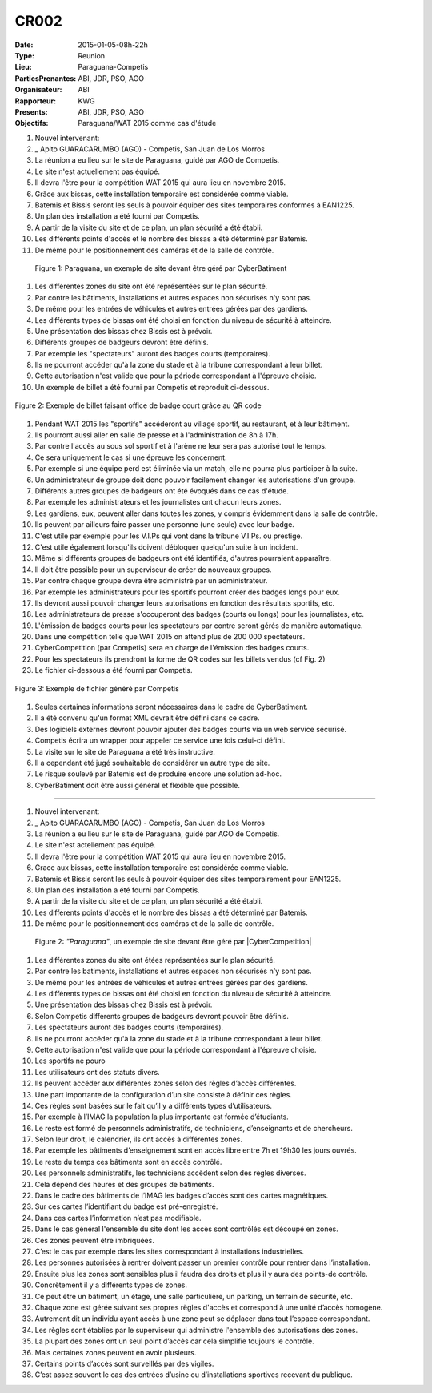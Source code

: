 CR002
=====
:Date: 2015-01-05-08h-22h
:Type: Reunion
:Lieu: Paraguana-Competis
:PartiesPrenantes: ABI, JDR, PSO, AGO
:Organisateur: ABI
:Rapporteur: KWG
:Presents: ABI, JDR, PSO, AGO
:Objectifs: Paraguana/WAT 2015 comme cas d'étude

#. Nouvel intervenant:
#. _ Apito GUARACARUMBO (AGO) - Competis, San Juan de Los Morros
#. La réunion a eu lieu sur le site de Paraguana, guidé par AGO de Competis.
#. Le site n'est actuellement pas équipé.
#. Il devra l'être pour la compétition WAT 2015 qui aura lieu en novembre 2015.
#. Grâce aux bissas, cette installation temporaire est considérée comme viable.
#. Batemis et Bissis seront les seuls à pouvoir équiper des sites temporaires conformes à EAN1225.
#. Un plan des installation a été fourni par Competis.
#. A partir de la visite du site et de ce plan, un plan sécurité a été établi.
#. Les différents points d'accès et le nombre des bissas a été déterminé par Batemis.
#. De même pour le positionnement des caméras et de la salle de contrôle.

.. figure:: media/paraguana.jpg

    Figure 1: Paraguana, un exemple de site devant être géré par CyberBatiment

#. Les différentes zones du site ont été représentées sur le plan sécurité.
#. Par contre les bâtiments, installations et autres espaces non sécurisés n'y sont pas.
#. De même pour les entrées de véhicules et autres entrées gérées par des gardiens.
#. Les différents types de bissas ont été choisi en fonction du niveau de sécurité à atteindre.
#. Une présentation des bissas chez Bissis est à prévoir.
#. Différents groupes de badgeurs devront être définis.
#. Par exemple les "spectateurs" auront des badges courts (temporaires).
#. Ils ne pourront accéder qu'à la zone du stade et à la tribune correspondant à leur billet.
#. Cette autorisation n'est valide que pour la période correspondant à l'épreuve choisie.
#. Un exemple de billet a été fourni par Competis et reproduit ci-dessous.

.. figure:: media/billet.jpg
    :align: center

    Figure 2: Exemple de billet faisant office de badge court grâce au QR code

#. Pendant WAT 2015 les "sportifs" accéderont au village sportif, au restaurant, et à leur bâtiment.
#. Ils pourront aussi aller en salle de presse et à l'administration de 8h à 17h.
#. Par contre l'accès au sous sol sportif et à l'arène ne leur sera pas autorisé tout le temps.
#. Ce sera uniquement le cas si une épreuve les concernent.
#. Par exemple si une équipe perd est éliminée via un match, elle ne pourra plus participer à la suite.
#. Un administrateur de groupe doit donc pouvoir facilement changer les autorisations d'un groupe.
#. Différents autres groupes de badgeurs ont été évoqués dans ce cas d'étude.
#. Par exemple les administrateurs et les journalistes ont chacun leurs zones.
#. Les gardiens, eux, peuvent aller dans toutes les zones, y compris évidemment dans la salle de contrôle.
#. Ils peuvent par ailleurs faire passer une personne (une seule) avec leur badge.
#. C'est utile par exemple pour les V.I.Ps qui vont dans la tribune V.I.Ps. ou prestige.
#. C'est utile également lorsqu'ils doivent débloquer quelqu'un suite à un incident.
#. Même si différents groupes de badgeurs ont été identifiés, d'autres pourraient apparaître.
#. Il doit être possible pour un superviseur de créer de nouveaux groupes.
#. Par contre chaque groupe devra être administré par un administrateur.
#. Par exemple les administrateurs pour les sportifs pourront créer des badges longs pour eux.
#. Ils devront aussi pouvoir changer leurs autorisations en fonction des résultats sportifs, etc.
#. Les administrateurs de presse s'occuperont des badges (courts ou longs) pour les journalistes, etc.
#. L'émission de badges courts pour les spectateurs par contre seront gérés de manière automatique.
#. Dans une compétition telle que WAT 2015 on attend plus de 200 000 spectateurs.
#. CyberCompetition (par Competis) sera en charge de l'émission des badges courts.
#. Pour les spectateurs ils prendront la forme de QR codes sur les billets vendus (cf Fig. 2)
#. Le fichier ci-dessous a été fourni par Competis.

.. figure:: media/import.jpg
    :align: center

    Figure 3: Exemple de fichier généré par Competis

#. Seules certaines informations seront nécessaires dans le cadre de CyberBatiment.
#. Il a été convenu qu'un format XML devrait être défini dans ce cadre.
#. Des logiciels externes devront pouvoir ajouter des badges courts via un web service sécurisé.
#. Competis écrira un wrapper pour appeler ce service une fois celui-ci défini.
#. La visite sur le site de Paraguana a été très instructive.
#. Il a cependant été jugé souhaitable de considérer un autre type de site.
#. Le risque soulevé par Batemis est de produire encore une solution ad-hoc.
#. CyberBatiment doit être aussi général et flexible que possible.








...............................................................................





#. Nouvel intervenant:
#. _ Apito GUARACARUMBO (AGO) - Competis, San Juan de Los Morros
#. La réunion a eu lieu sur le site de Paraguana, guidé par AGO de Competis.
#. Le site n'est actellement pas équipé.
#. Il devra l'être pour la compétition WAT 2015 qui aura lieu en novembre 2015.
#. Grace aux bissas, cette installation temporaire est considérée comme viable.
#. Batemis et Bissis seront les seuls à pouvoir équiper des sites temporairement pour EAN1225.
#. Un plan des installation a été fourni par Competis.
#. A partir de la visite du site et de ce plan, un plan sécurité a été établi.
#. Les differents points d'accès et le nombre des bissas a été déterminé par Batemis.
#. De même pour le positionnement des caméras et de la salle de contrôle.

.. figure:: media/site.jpg

    Figure 2: *"Paraguana"*, un exemple de site devant être géré par |CyberCompetition|

#. Les différentes zones du site ont étées représentées sur le plan sécurité.
#. Par contre les batiments, installations et autres espaces non sécurisés n'y sont pas.
#. De même pour les entrées de vèhicules et autres entrées gérées par des gardiens.
#. Les différents types de bissas ont été choisi en fonction du niveau de sécurité à atteindre.
#. Une présentation des bissas chez Bissis est à prévoir.
#. Selon Competis differents groupes de badgeurs devront pouvoir être définis.
#. Les spectateurs auront des badges courts (temporaires).
#. Ils ne pourront accéder qu'à la zone du stade et à la tribune correspondant à leur billet.
#. Cette autorisation n'est valide que pour la période correspondant à l'épreuve choisie.
#. Les sportifs ne pouro










#. Les utilisateurs ont des statuts divers.
#. Ils peuvent accéder aux différentes zones selon des règles d’accès différentes.
#. Une part importante de la configuration d’un site consiste à définir ces règles.
#. Ces règles sont basées sur le fait qu’il y a différents types d’utilisateurs.
#. Par exemple à l’IMAG la population la plus importante est formée d’étudiants.
#. Le reste est formé de personnels administratifs, de techniciens, d’enseignants et de chercheurs.
#. Selon leur droit, le calendrier, ils ont accès à différentes zones.
#. Par exemple les bâtiments d’enseignement sont en accès libre entre 7h et 19h30 les jours ouvrés.
#. Le reste du temps ces bâtiments sont en accès contrôlé.
#. Les personnels administratifs, les techniciens accèdent selon des règles diverses.
#. Cela dépend des heures et des groupes de bâtiments.
#. Dans le cadre des bâtiments de l’IMAG les badges d’accès sont des cartes magnétiques.
#. Sur ces cartes l’identifiant du badge est pré-enregistré.
#. Dans ces cartes l’information n’est pas modifiable.
#. Dans le cas général l'ensemble du site dont les accès sont contrôlés est découpé en zones.
#. Ces zones peuvent être imbriquées.
#. C’est le cas par exemple dans les sites correspondant à installations industrielles.
#. Les personnes autorisées à rentrer doivent passer un premier contrôle pour rentrer dans l’installation.
#. Ensuite plus les zones sont sensibles plus il faudra des droits et plus il y aura des points-de contrôle.
#. Concrètement il y a différents types de zones.
#. Ce peut être un bâtiment, un étage, une salle particulière, un parking, un terrain de sécurité, etc.
#. Chaque zone est gérée suivant ses propres règles d'accès et correspond à une unité d’accès homogène.
#. Autrement dit un individu ayant accès à une zone peut se déplacer dans tout l’espace correspondant.
#. Les règles sont établies par le superviseur qui administre l'ensemble des autorisations des zones.
#. La plupart des zones ont un seul point d’accès car cela simplifie toujours le contrôle.
#. Mais certaines zones peuvent en avoir plusieurs.
#. Certains points d’accès sont surveillés par des vigiles.
#. C’est assez souvent le cas des entrées d’usine ou d’installations sportives recevant du publique.
